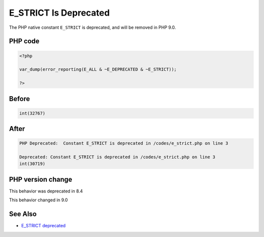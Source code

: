.. _`e_strict-is-deprecated`:

E_STRICT Is Deprecated
======================
.. meta::
	:description:
		E_STRICT Is Deprecated: The PHP native constant ``E_STRICT`` is deprecated, and will be removed in PHP 9.
	:twitter:card: summary_large_image
	:twitter:site: @exakat
	:twitter:title: E_STRICT Is Deprecated
	:twitter:description: E_STRICT Is Deprecated: The PHP native constant ``E_STRICT`` is deprecated, and will be removed in PHP 9
	:twitter:creator: @exakat
	:twitter:image:src: https://php-changed-behaviors.readthedocs.io/en/latest/_static/logo.png
	:og:image: https://php-changed-behaviors.readthedocs.io/en/latest/_static/logo.png
	:og:title: E_STRICT Is Deprecated
	:og:type: article
	:og:description: The PHP native constant ``E_STRICT`` is deprecated, and will be removed in PHP 9
	:og:url: https://php-tips.readthedocs.io/en/latest/tips/e_strict.html
	:og:locale: en

The PHP native constant ``E_STRICT`` is deprecated, and will be removed in PHP 9.0.

PHP code
________
.. code-block:: php

   <?php
   
   var_dump(error_reporting(E_ALL & ~E_DEPRECATED & ~E_STRICT));
   
   ?>

Before
______
.. code-block:: output

   int(32767)
   

After
______
.. code-block:: output

   PHP Deprecated:  Constant E_STRICT is deprecated in /codes/e_strict.php on line 3
   
   Deprecated: Constant E_STRICT is deprecated in /codes/e_strict.php on line 3
   int(30719)
   


PHP version change
__________________
This behavior was deprecated in 8.4

This behavior changed in 9.0


See Also
________

* `E_STRICT deprecated <https://php.watch/versions/8.4/E_STRICT-deprecated>`_


